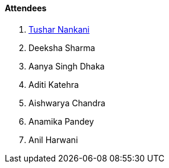 ==== Attendees

. link:https://twitter.com/tusharnankanii[Tushar Nankani^]
. Deeksha Sharma
. Aanya Singh Dhaka
. Aditi Katehra
. Aishwarya Chandra
. Anamika Pandey
. Anil Harwani